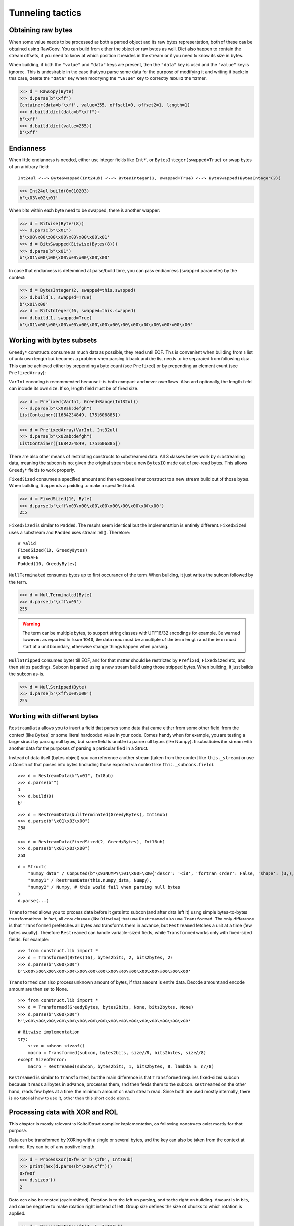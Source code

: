=================
Tunneling tactics
=================


Obtaining raw bytes
-------------------

When some value needs to be processed as both a parsed object and its raw bytes representation, both of these can be obtained using RawCopy. You can build from either the object or raw bytes as well. Dict also happen to contain the stream offsets, if you need to know at which position it resides in the stream or if you need to know its size in bytes.

When building, if both the ``"value"`` and ``"data"`` keys are present, then the ``"data"`` key is used and the ``"value"`` key is ignored. This is undesirable in the case that you parse some data for the purpose of modifying it and writing it back; in this case, delete the ``"data"`` key when modifying the ``"value"`` key to correctly rebuild the former.

>>> d = RawCopy(Byte)
>>> d.parse(b"\xff")
Container(data=b'\xff', value=255, offset1=0, offset2=1, length=1)
>>> d.build(dict(data=b"\xff"))
b'\xff'
>>> d.build(dict(value=255))
b'\xff'


Endianness
----------

When little endianness is needed, either use integer fields like ``Int*l`` or ``BytesInteger(swapped=True)`` or swap bytes of an arbitrary field:

::

    Int24ul <--> ByteSwapped(Int24ub) <--> BytesInteger(3, swapped=True) <--> ByteSwapped(BytesInteger(3))

>>> Int24ul.build(0x010203)
b'\x03\x02\x01'

When bits within each byte need to be swapped, there is another wrapper:

>>> d = Bitwise(Bytes(8))
>>> d.parse(b"\x01")
b'\x00\x00\x00\x00\x00\x00\x00\x01'
>>> d = BitsSwapped(Bitwise(Bytes(8)))
>>> d.parse(b"\x01")
b'\x01\x00\x00\x00\x00\x00\x00\x00'

In case that endianness is determined at parse/build time, you can pass endianness (``swapped`` parameter) by the context:

>>> d = BytesInteger(2, swapped=this.swapped)
>>> d.build(1, swapped=True)
b'\x01\x00'
>>> d = BitsInteger(16, swapped=this.swapped)
>>> d.build(1, swapped=True)
b'\x01\x00\x00\x00\x00\x00\x00\x00\x00\x00\x00\x00\x00\x00\x00\x00'


Working with bytes subsets
--------------------------------------------

``Greedy*`` constructs consume as much data as possible, they read until EOF. This is convenient when building from a list of unknown length but becomes a problem when parsing it back and the list needs to be separated from following data. This can be achieved either by prepending a byte count (see ``Prefixed``) or by prepending an element count (see ``PrefixedArray``):

``VarInt`` encoding is recommended because it is both compact and never overflows. Also and optionally, the length field can include its own size. If so, length field must be of fixed size.

>>> d = Prefixed(VarInt, GreedyRange(Int32ul))
>>> d.parse(b"\x08abcdefgh")
ListContainer([1684234849, 1751606885])

>>> d = PrefixedArray(VarInt, Int32ul)
>>> d.parse(b"\x02abcdefgh")
ListContainer([1684234849, 1751606885])

There are also other means of restricting constructs to substreamed data. All 3 classes below work by substreaming data, meaning the subcon is not given the original stream but a new ``BytesIO`` made out of pre-read bytes. This allows ``Greedy*`` fields to work properly.

``FixedSized`` consumes a specified amount and then exposes inner construct to a new stream build out of those bytes. When building, it appends a padding to make a specified total.

>>> d = FixedSized(10, Byte)
>>> d.parse(b'\xff\x00\x00\x00\x00\x00\x00\x00\x00\x00')
255

``FixedSized`` is similar to ``Padded``. The results seem identical but the implementation is entirely different. ``FixedSized`` uses a substream and ``Padded`` uses stream.tell(). Therefore:

::

    # valid
    FixedSized(10, GreedyBytes)
    # UNSAFE
    Padded(10, GreedyBytes)

``NullTerminated`` consumes bytes up to first occurance of the term. When building, it just writes the subcon followed by the term.

>>> d = NullTerminated(Byte)
>>> d.parse(b'\xff\x00')
255

.. warning::

    The term can be multiple bytes, to support string classes with UTF16/32 encodings for example. Be warned however: as reported in Issue 1046, the data read must be a multiple of the term length and the term must start at a unit boundary, otherwise strange things happen when parsing.

``NullStripped`` consumes bytes till EOF, and for that matter should be restricted by ``Prefixed``, ``FixedSized`` etc, and then strips paddings. Subcon is parsed using a new stream build using those stripped bytes. When building, it just builds the subcon as-is.

>>> d = NullStripped(Byte)
>>> d.parse(b'\xff\x00\x00')
255


Working with different bytes
--------------------------------------------------

``RestreamData`` allows you to insert a field that parses some data that came either from some other field, from the context (like ``Bytes``) or some literal hardcoded value in your code. Comes handy when for example, you are testing a large struct by parsing null bytes, but some field is unable to parse null bytes (like Numpy). It substitutes the stream with another data for the purposes of parsing a particular field in a Struct.

Instead of data itself (bytes object) you can reference another stream (taken from the context like ``this._stream``) or use a Construct that parses into bytes (including those exposed via context like ``this._subcons.field``).

::

    >>> d = RestreamData(b"\x01", Int8ub)
    >>> d.parse(b"")
    1
    >>> d.build(0)
    b''

::

    >>> d = RestreamData(NullTerminated(GreedyBytes), Int16ub)
    >>> d.parse(b"\x01\x02\x00")
    258

    >>> d = RestreamData(FixedSized(2, GreedyBytes), Int16ub)
    >>> d.parse(b"\x01\x02\x00")
    258

::

    d = Struct(
        "numpy_data" / Computed(b"\x93NUMPY\x01\x00F\x00{'descr': '<i8', 'fortran_order': False, 'shape': (3,), }            \n\x01\x00\x00\x00\x00\x00\x00\x00\x02\x00\x00\x00\x00\x00\x00\x00\x03\x00\x00\x00\x00\x00\x00\x00"),
        "numpy1" / RestreamData(this.numpy_data, Numpy),
        "numpy2" / Numpy, # this would fail when parsing null bytes
    )
    d.parse(...)


``Transformed`` allows you to process data before it gets into subcon (and after data left it) using simple bytes-to-bytes transformations. In fact, all core classes (like ``Bitwise``) that use ``Restreamed`` also use ``Transformed``. The only difference is that ``Transformed`` prefetches all bytes and transforms them in advance, but ``Restreamed`` fetches a unit at a time (few bytes usually). Therefore ``Restreamed`` can handle variable-sized fields, while ``Transformed`` works only with fixed-sized fields. For example:

::

    >>> from construct.lib import *
    >>> d = Transformed(Bytes(16), bytes2bits, 2, bits2bytes, 2)
    >>> d.parse(b"\x00\x00")
    b'\x00\x00\x00\x00\x00\x00\x00\x00\x00\x00\x00\x00\x00\x00\x00\x00'

``Transformed`` can also process unknown amount of bytes, if that amount is entire data. Decode amount and encode amount are then set to None.

::

    >>> from construct.lib import *
    >>> d = Transformed(GreedyBytes, bytes2bits, None, bits2bytes, None)
    >>> d.parse(b"\x00\x00")
    b'\x00\x00\x00\x00\x00\x00\x00\x00\x00\x00\x00\x00\x00\x00\x00\x00'

::

    # Bitwise implementation
    try:
        size = subcon.sizeof()
        macro = Transformed(subcon, bytes2bits, size//8, bits2bytes, size//8)
    except SizeofError:
        macro = Restreamed(subcon, bytes2bits, 1, bits2bytes, 8, lambda n: n//8)

``Restreamed`` is similar to ``Transformed``, but the main difference is that ``Transformed`` requires fixed-sized subcon because it reads all bytes in advance, processes them, and then feeds them to the subcon. ``Restreamed`` on the other hand, reads few bytes at a time, the minimum amount on each stream read. Since both are used mostly internally, there is no tutorial how to use it, other than this short code above.


Processing data with XOR and ROL
----------------------------------------

This chapter is mostly relevant to KaitaiStruct compiler implementation, as following constructs exist mostly for that purpose.

Data can be transformed by XORing with a single or several bytes, and the key can also be taken from the context at runtime. Key can be of any positive length.

>>> d = ProcessXor(0xf0 or b'\xf0', Int16ub)
>>> print(hex(d.parse(b"\x00\xff")))
0xf00f
>>> d.sizeof()
2

Data can also be rotated (cycle shifted). Rotation is to the left on parsing, and to the right on building. Amount is in bits, and can be negative to make rotation right instead of left. Group size defines the size of chunks to which rotation is applied.

>>> d = ProcessRotateLeft(4, 1, Int16ub)
>>> print(hex(d.parse(b'\x0f\xf0')))
0xf00f
>>> d = ProcessRotateLeft(4, 2, Int16ub)
>>> print(hex(d.parse(b'\x0f\xf0')))
0xff00
>>> d.sizeof()
2

Note that the classes read entire stream till EOF so they should be wrapped in ``FixedSized``, ``Prefixed`` etc unless you actually want to process the entire remaining stream.


Compression and checksuming
----------------------------------------

Data can be easily checksummed. Note that checksum field does not need to be ``Bytes``, and lambda may return an integer or otherwise.

::

    import hashlib
    d = Struct(
        "fields" / RawCopy(Struct(
            Padding(1000),
        )),
        "checksum" / Checksum(Bytes(64),
            lambda data: hashlib.sha512(data).digest(),
            this.fields.data),
    )
    d.build(dict(fields=dict(value={})))

::

    import hashlib
    d = Struct(
        "offset" / Tell,
        "checksum" / Padding(64),
        "fields" / RawCopy(Struct(
            Padding(1000),
        )),
        "checksum" / Pointer(this.offset, Checksum(Bytes(64),
            lambda data: hashlib.sha512(data).digest(),
            this.fields.data)),
    )
    d.build(dict(fields=dict(value={})))


Data can also be easily compressed. Supported encodings include zlib/gzip/bzip2/lzma and entire codecs module. When parsing, entire stream is consumed. When building, it puts compressed bytes without marking the end. This construct should be used with :class:`~construct.core.Prefixed` or entire stream.

>>> d = Prefixed(VarInt, Compressed(GreedyBytes, "zlib"))
>>> d.build(bytes(100))
b'\x0cx\x9cc`\xa0=\x00\x00\x00d\x00\x01'
>>> len(_)
13

LZ4 compression is also supported. It provides less compaction but does it at higher throughputs. This class is also supposed to be used with ``Prefixed`` class.

>>> d = Prefixed(VarInt, CompressedLZ4(GreedyBytes))
>>> d.build(bytes(100))
b'"\x04"M\x18h@d\x00\x00\x00\x00\x00\x00\x00#\x0b\x00\x00\x00\x1f\x00\x01\x00KP\x00\x00\x00\x00\x00\x00\x00\x00\x00'
>>> len(_)
35


Encryption and authentication
----------------------------------------------------

Subcons can also be easily encrypted and authenticated in a AEAD manner. Please note that the data sometimes needs to be aligned to a particular block size that depends on the encryption scheme used.

::

    >>> from cryptography.hazmat.primitives.ciphers import Cipher, algorithms, modes
    >>> d = Struct(
    ...     "iv" / Default(Bytes(16), os.urandom(16)),
    ...     "enc_data" / EncryptedSym(
    ...         Aligned(16,
    ...             Struct(
    ...                 "width" / Int16ul,
    ...                 "height" / Int16ul,
    ...             )
    ...         ),
    ...         lambda ctx: Cipher(algorithms.AES(ctx._.key), modes.CBC(ctx.iv))
    ...     )
    ... )
    >>> key128 = b"\x10\x11\x12\x13\x14\x15\x16\x17\x18\x19\x1a\x1b\x1c\x1d\x1e\x1f"
    >>> d.build({"enc_data": {"width": 5, "height": 4}}, key=key128)
    b"o\x11i\x98~H\xc9\x1c\x17\x83\xf6|U:\x1a\x86+\x00\x89\xf7\x8e\xc3L\x04\t\xca\x8a\xc8\xc2\xfb'\xc8"
    >>> d.parse(b"o\x11i\x98~H\xc9\x1c\x17\x83\xf6|U:\x1a\x86+\x00\x89\xf7\x8e\xc3L\x04\t\xca\x8a\xc8\xc2\xfb'\xc8", key=key128)
    Container: 
        iv = b'o\x11i\x98~H\xc9\x1c\x17\x83\xf6|U:\x1a\x86' (total 16)
        enc_data = Container: 
            width = 5
            height = 4

